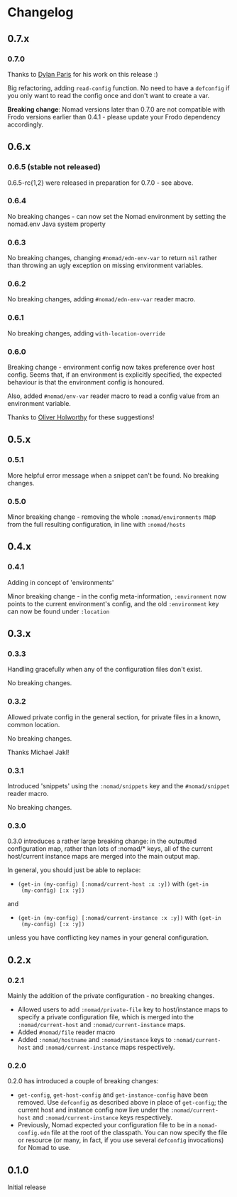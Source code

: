 * Changelog

** 0.7.x

*** 0.7.0

Thanks to [[https://github.com/dparis][Dylan Paris]] for his work on this release :)

Big refactoring, adding =read-config= function. No need to have a
=defconfig= if you only want to read the config once and don't want to
create a var.

*Breaking change*: Nomad versions later than 0.7.0 are not compatible
with Frodo versions earlier than 0.4.1 - please update your Frodo
dependency accordingly.

** 0.6.x

*** 0.6.5 (stable not released)

0.6.5-rc{1,2} were released in preparation for 0.7.0 - see above.

*** 0.6.4

No breaking changes - can now set the Nomad environment by setting the
nomad.env Java system property

*** 0.6.3

No breaking changes, changing =#nomad/edn-env-var= to return =nil=
rather than throwing an ugly exception on missing environment
variables.

*** 0.6.2

No breaking changes, adding =#nomad/edn-env-var= reader macro.

*** 0.6.1

No breaking changes, adding =with-location-override=

*** 0.6.0

Breaking change - environment config now takes preference over host
config. Seems that, if an environment is explicitly specified, the
expected behaviour is that the environment config is honoured.

Also, added =#nomad/env-var= reader macro to read a config value from
an environment variable.

Thanks to [[https://github.com/oholworthy][Oliver Holworthy]] for
these suggestions!

** 0.5.x

*** 0.5.1

More helpful error message when a snippet can't be found. No breaking
changes.

*** 0.5.0

Minor breaking change - removing the whole =:nomad/environments= map
from the full resulting configuration, in line with =:nomad/hosts=

** 0.4.x
*** 0.4.1

Adding in concept of 'environments'

Minor breaking change - in the config meta-information, =:environment=
now points to the current environment's config, and the old
=:environment= key can now be found under =:location=

** 0.3.x
*** 0.3.3

Handling gracefully when any of the configuration files don't exist.

No breaking changes.

*** 0.3.2

Allowed private config in the general section, for private files in a
known, common location.

No breaking changes.

Thanks Michael Jakl!

*** 0.3.1

Introduced 'snippets' using the =:nomad/snippets= key and the
=#nomad/snippet= reader macro.

No breaking changes.

*** 0.3.0

0.3.0 introduces a rather large breaking change: in the outputted
configuration map, rather than lots of :nomad/* keys, all of the
current host/current instance maps are merged into the main output map.

In general, you should just be able to replace:

- =(get-in (my-config) [:nomad/current-host :x :y])= with =(get-in
  (my-config) [:x :y])=

and

- =(get-in (my-config) [:nomad/current-instance :x :y])= with =(get-in
  (my-config) [:x :y])=

unless you have conflicting key names in your general configuration.

** 0.2.x
*** 0.2.1

Mainly the addition of the private configuration - no breaking changes.

- Allowed users to add =:nomad/private-file= key to host/instance maps
  to specify a private configuration file, which is merged into the
  =:nomad/current-host= and =:nomad/current-instance= maps.
- Added =#nomad/file= reader macro
- Added =:nomad/hostname= and =:nomad/instance= keys to
  =:nomad/current-host= and =:nomad/current-instance= maps
  respectively.

*** 0.2.0

0.2.0 has introduced a couple of breaking changes:

- =get-config=, =get-host-config= and =get-instance-config= have been
  removed. Use =defconfig= as described above in place of
  =get-config=; the current host and instance config now live under
  the =:nomad/current-host= and =:nomad/current-instance= keys
  respectively.
- Previously, Nomad expected your configuration file to be in a
  =nomad-config.edn= file at the root of the classpath. You can now
  specify the file or resource (or many, in fact, if you use several
  =defconfig= invocations) for Nomad to use.

** 0.1.0

Initial release

